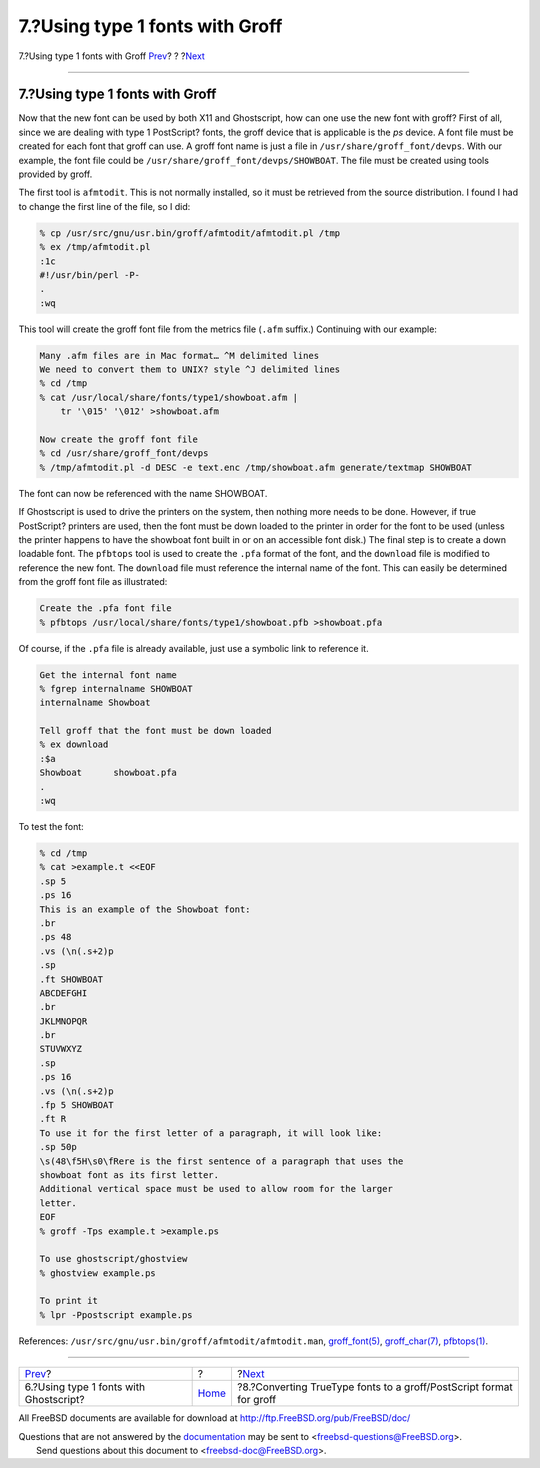 ================================
7.?Using type 1 fonts with Groff
================================

.. raw:: html

   <div class="navheader">

7.?Using type 1 fonts with Groff
`Prev <type1-fonts-ghostscript.html>`__?
?
?\ `Next <convert-truetype.html>`__

--------------

.. raw:: html

   </div>

.. raw:: html

   <div class="sect1">

.. raw:: html

   <div class="titlepage" xmlns="">

.. raw:: html

   <div>

.. raw:: html

   <div>

7.?Using type 1 fonts with Groff
--------------------------------

.. raw:: html

   </div>

.. raw:: html

   </div>

.. raw:: html

   </div>

Now that the new font can be used by both X11 and Ghostscript, how can
one use the new font with groff? First of all, since we are dealing with
type 1 PostScript? fonts, the groff device that is applicable is the
*ps* device. A font file must be created for each font that groff can
use. A groff font name is just a file in
``/usr/share/groff_font/devps``. With our example, the font file could
be ``/usr/share/groff_font/devps/SHOWBOAT``. The file must be created
using tools provided by groff.

The first tool is ``afmtodit``. This is not normally installed, so it
must be retrieved from the source distribution. I found I had to change
the first line of the file, so I did:

.. raw:: html

   <div class="informalexample">

.. code:: screen

    % cp /usr/src/gnu/usr.bin/groff/afmtodit/afmtodit.pl /tmp
    % ex /tmp/afmtodit.pl
    :1c
    #!/usr/bin/perl -P-
    .
    :wq

.. raw:: html

   </div>

This tool will create the groff font file from the metrics file
(``.afm`` suffix.) Continuing with our example:

.. raw:: html

   <div class="informalexample">

.. code:: screen

    Many .afm files are in Mac format… ^M delimited lines
    We need to convert them to UNIX? style ^J delimited lines
    % cd /tmp
    % cat /usr/local/share/fonts/type1/showboat.afm |
        tr '\015' '\012' >showboat.afm

    Now create the groff font file
    % cd /usr/share/groff_font/devps
    % /tmp/afmtodit.pl -d DESC -e text.enc /tmp/showboat.afm generate/textmap SHOWBOAT

.. raw:: html

   </div>

The font can now be referenced with the name SHOWBOAT.

If Ghostscript is used to drive the printers on the system, then nothing
more needs to be done. However, if true PostScript? printers are used,
then the font must be down loaded to the printer in order for the font
to be used (unless the printer happens to have the showboat font built
in or on an accessible font disk.) The final step is to create a down
loadable font. The ``pfbtops`` tool is used to create the ``.pfa``
format of the font, and the ``download`` file is modified to reference
the new font. The ``download`` file must reference the internal name of
the font. This can easily be determined from the groff font file as
illustrated:

.. raw:: html

   <div class="informalexample">

.. code:: screen

    Create the .pfa font file
    % pfbtops /usr/local/share/fonts/type1/showboat.pfb >showboat.pfa

.. raw:: html

   </div>

Of course, if the ``.pfa`` file is already available, just use a
symbolic link to reference it.

.. raw:: html

   <div class="informalexample">

.. code:: screen

    Get the internal font name
    % fgrep internalname SHOWBOAT
    internalname Showboat

    Tell groff that the font must be down loaded
    % ex download
    :$a
    Showboat      showboat.pfa
    .
    :wq

.. raw:: html

   </div>

To test the font:

.. raw:: html

   <div class="informalexample">

.. code:: screen

    % cd /tmp
    % cat >example.t <<EOF
    .sp 5
    .ps 16
    This is an example of the Showboat font:
    .br
    .ps 48
    .vs (\n(.s+2)p
    .sp
    .ft SHOWBOAT
    ABCDEFGHI
    .br
    JKLMNOPQR
    .br
    STUVWXYZ
    .sp
    .ps 16
    .vs (\n(.s+2)p
    .fp 5 SHOWBOAT
    .ft R
    To use it for the first letter of a paragraph, it will look like:
    .sp 50p
    \s(48\f5H\s0\fRere is the first sentence of a paragraph that uses the
    showboat font as its first letter.
    Additional vertical space must be used to allow room for the larger
    letter.
    EOF
    % groff -Tps example.t >example.ps

    To use ghostscript/ghostview
    % ghostview example.ps

    To print it
    % lpr -Ppostscript example.ps

.. raw:: html

   </div>

References: ``/usr/src/gnu/usr.bin/groff/afmtodit/afmtodit.man``,
`groff\_font(5) <http://www.FreeBSD.org/cgi/man.cgi?query=groff_font&sektion=5>`__,
`groff\_char(7) <http://www.FreeBSD.org/cgi/man.cgi?query=groff_char&sektion=7>`__,
`pfbtops(1) <http://www.FreeBSD.org/cgi/man.cgi?query=pfbtops&sektion=1>`__.

.. raw:: html

   </div>

.. raw:: html

   <div class="navfooter">

--------------

+--------------------------------------------+-------------------------+------------------------------------------------------------------------+
| `Prev <type1-fonts-ghostscript.html>`__?   | ?                       | ?\ `Next <convert-truetype.html>`__                                    |
+--------------------------------------------+-------------------------+------------------------------------------------------------------------+
| 6.?Using type 1 fonts with Ghostscript?    | `Home <index.html>`__   | ?8.?Converting TrueType fonts to a groff/PostScript format for groff   |
+--------------------------------------------+-------------------------+------------------------------------------------------------------------+

.. raw:: html

   </div>

All FreeBSD documents are available for download at
http://ftp.FreeBSD.org/pub/FreeBSD/doc/

| Questions that are not answered by the
  `documentation <http://www.FreeBSD.org/docs.html>`__ may be sent to
  <freebsd-questions@FreeBSD.org\ >.
|  Send questions about this document to <freebsd-doc@FreeBSD.org\ >.
